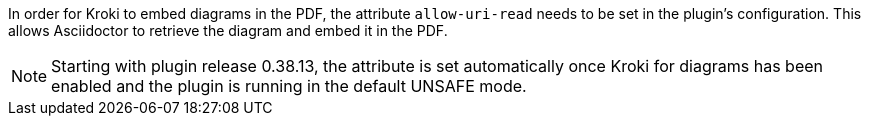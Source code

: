 In order for Kroki to embed diagrams in the PDF, the attribute `allow-uri-read` needs to be set in the plugin's configuration.
This allows Asciidoctor to retrieve the diagram and embed it in the PDF.

NOTE: Starting with plugin release 0.38.13, the attribute is set automatically once Kroki for diagrams has been enabled and the plugin is running in the default UNSAFE mode.
